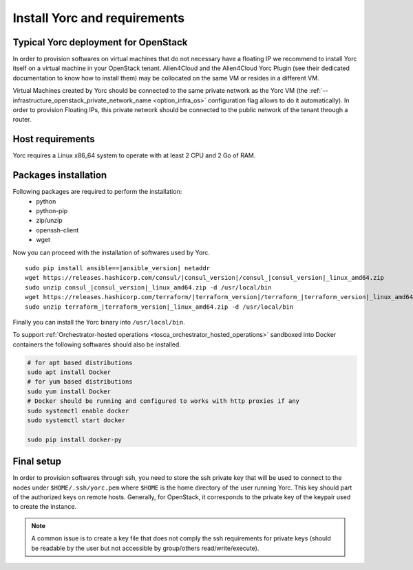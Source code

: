 .. _yorc_install_section:

Install Yorc and requirements
==============================

Typical Yorc deployment for OpenStack
--------------------------------------

In order to provision softwares on virtual machines that do not necessary have a floating IP we recommend to install Yorc itself on a virtual machine 
in your OpenStack tenant. Alien4Cloud and the Alien4Cloud Yorc Plugin (see their dedicated documentation to know how to install them) may be collocated
on the same VM or resides in a different VM.

Virtual Machines created by Yorc should be connected to the same private network as the Yorc VM (the :ref:`--infrastructure_openstack_private_network_name <option_infra_os>`
configuration flag allows to do it automatically). In order to provision Floating IPs, this private network should be connected to the public network 
of the tenant through a router.


.. image:: _static/img/yorc-os-typical-deployment.png
   :align: center 
   :alt: Typical Yorc deployment for OpenStack
   :scale: 75%


Host requirements
-----------------

Yorc requires a Linux x86_64 system to operate with at least 2 CPU and 2 Go of RAM.

Packages installation
---------------------

Following packages are required to perform the installation:
  * python
  * python-pip
  * zip/unzip
  * openssh-client
  * wget 

Now you can proceed with the installation of softwares used by Yorc.

.. parsed-literal::

    sudo pip install ansible==\ |ansible_version| netaddr
    wget \https://releases.hashicorp.com/consul/\ |consul_version|\ /consul\_\ |consul_version|\ _linux_amd64.zip
    sudo unzip consul\_\ |consul_version|\ _linux_amd64.zip -d /usr/local/bin
    wget \https://releases.hashicorp.com/terraform/\ |terraform_version|\ /terraform\_\ |terraform_version|\ _linux_amd64.zip
    sudo unzip terraform\_\ |terraform_version|\ _linux_amd64.zip -d /usr/local/bin

Finally you can install the Yorc binary into ``/usr/local/bin``.

To support :ref:`Orchestrator-hosted operations <tosca_orchestrator_hosted_operations>` sandboxed into Docker containers the following
softwares should also be installed.

.. code-block:: bash

  # for apt based distributions
  sudo apt install Docker
  # for yum based distributions
  sudo yum install Docker
  # Docker should be running and configured to works with http proxies if any
  sudo systemctl enable docker
  sudo systemctl start docker
  
  sudo pip install docker-py


Final setup
-----------

In order to provision softwares through ssh, you need to store the ssh private key that will be used to connect to the nodes under 
``$HOME/.ssh/yorc.pem`` where ``$HOME`` is the home directory of the user running Yorc. This key should part of the authorized keys on remote hosts.
Generally, for OpenStack, it corresponds to the private key of the keypair used to create the instance. 

.. note:: A common issue is to create a key file that does not comply the ssh requirements for private keys (should be readable by the user but not
          accessible by group/others read/write/execute).


